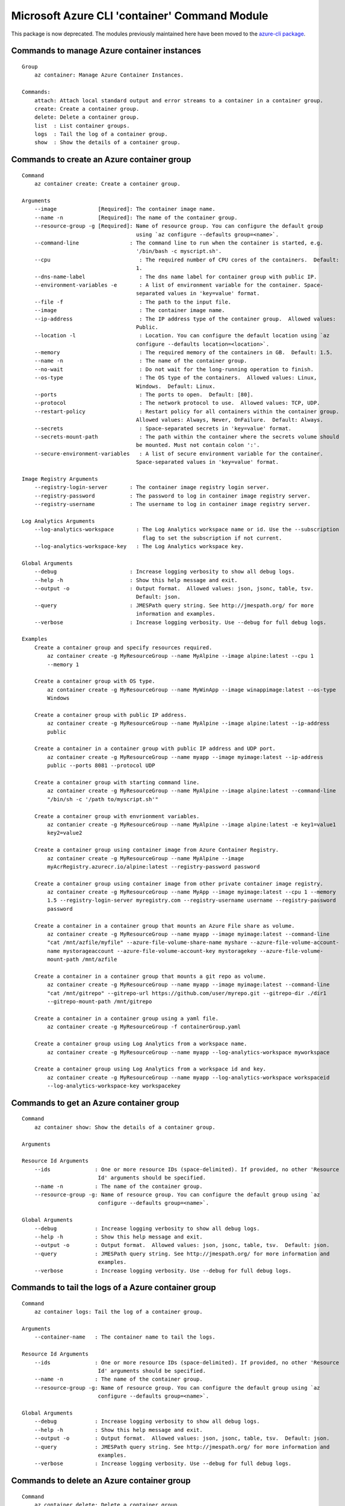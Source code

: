 Microsoft Azure CLI 'container' Command Module
==============================================================

This package is now deprecated. The modules previously maintained here have been moved to the
`azure-cli package`__.

__ https://pypi.org/project/azure-cli/

Commands to manage Azure container instances
++++++++++++++++++++++++++++++++++++++++++++++++++++++++++++++
::

    Group
        az container: Manage Azure Container Instances.

    Commands:
        attach: Attach local standard output and error streams to a container in a container group.
        create: Create a container group.
        delete: Delete a container group.
        list  : List container groups.
        logs  : Tail the log of a container group.
        show  : Show the details of a container group.

Commands to create an Azure container group
++++++++++++++++++++++++++++++++++++++++++++++++++++++++++++++
::

    Command
        az container create: Create a container group.

    Arguments
        --image             [Required]: The container image name.
        --name -n           [Required]: The name of the container group.
        --resource-group -g [Required]: Name of resource group. You can configure the default group
                                        using `az configure --defaults group=<name>`.
        --command-line                : The command line to run when the container is started, e.g.
                                        '/bin/bash -c myscript.sh'.
        --cpu                            : The required number of CPU cores of the containers.  Default:
                                        1.
        --dns-name-label                 : The dns name label for container group with public IP.
        --environment-variables -e       : A list of environment variable for the container. Space-
                                        separated values in 'key=value' format.
        --file -f                        : The path to the input file.
        --image                          : The container image name.
        --ip-address                     : The IP address type of the container group.  Allowed values:
                                        Public.
        --location -l                    : Location. You can configure the default location using `az
                                        configure --defaults location=<location>`.
        --memory                         : The required memory of the containers in GB.  Default: 1.5.
        --name -n                        : The name of the container group.
        --no-wait                        : Do not wait for the long-running operation to finish.
        --os-type                        : The OS type of the containers.  Allowed values: Linux,
                                        Windows.  Default: Linux.
        --ports                          : The ports to open.  Default: [80].
        --protocol                       : The network protocol to use.  Allowed values: TCP, UDP.
        --restart-policy                 : Restart policy for all containers within the container group.
                                        Allowed values: Always, Never, OnFailure.  Default: Always.
        --secrets                        : Space-separated secrets in 'key=value' format.
        --secrets-mount-path             : The path within the container where the secrets volume should
                                        be mounted. Must not contain colon ':'.
        --secure-environment-variables   : A list of secure environment variable for the container.
                                        Space-separated values in 'key=value' format.

    Image Registry Arguments
        --registry-login-server       : The container image registry login server.
        --registry-password           : The password to log in container image registry server.
        --registry-username           : The username to log in container image registry server.

    Log Analytics Arguments
        --log-analytics-workspace       : The Log Analytics workspace name or id. Use the --subscription
                                          flag to set the subscription if not current.
        --log-analytics-workspace-key   : The Log Analytics workspace key.

    Global Arguments
        --debug                       : Increase logging verbosity to show all debug logs.
        --help -h                     : Show this help message and exit.
        --output -o                   : Output format.  Allowed values: json, jsonc, table, tsv.
                                        Default: json.
        --query                       : JMESPath query string. See http://jmespath.org/ for more
                                        information and examples.
        --verbose                     : Increase logging verbosity. Use --debug for full debug logs.

    Examples
        Create a container group and specify resources required.
            az container create -g MyResourceGroup --name MyAlpine --image alpine:latest --cpu 1
            --memory 1

        Create a container group with OS type.
            az container create -g MyResourceGroup --name MyWinApp --image winappimage:latest --os-type
            Windows

        Create a container group with public IP address.
            az container create -g MyResourceGroup --name MyAlpine --image alpine:latest --ip-address
            public

        Create a container in a container group with public IP address and UDP port.
            az container create -g MyResourceGroup --name myapp --image myimage:latest --ip-address
            public --ports 8081 --protocol UDP

        Create a container group with starting command line.
            az container create -g MyResourceGroup --name MyAlpine --image alpine:latest --command-line
            "/bin/sh -c '/path to/myscript.sh'"

        Create a container group with envrionment variables.
            az contanier create -g MyResourceGroup --name MyAlpine --image alpine:latest -e key1=value1
            key2=value2

        Create a container group using container image from Azure Container Registry.
            az container create -g MyResourceGroup --name MyAlpine --image
            myAcrRegistry.azurecr.io/alpine:latest --registry-password password

        Create a container group using container image from other private container image registry.
            az container create -g MyResourceGroup --name MyApp --image myimage:latest --cpu 1 --memory
            1.5 --registry-login-server myregistry.com --registry-username username --registry-password
            password

        Create a container in a container group that mounts an Azure File share as volume.
            az container create -g MyResourceGroup --name myapp --image myimage:latest --command-line
            "cat /mnt/azfile/myfile" --azure-file-volume-share-name myshare --azure-file-volume-account-
            name mystorageaccount --azure-file-volume-account-key mystoragekey --azure-file-volume-
            mount-path /mnt/azfile

        Create a container in a container group that mounts a git repo as volume.
            az container create -g MyResourceGroup --name myapp --image myimage:latest --command-line
            "cat /mnt/gitrepo" --gitrepo-url https://github.com/user/myrepo.git --gitrepo-dir ./dir1
            --gitrepo-mount-path /mnt/gitrepo

        Create a container in a container group using a yaml file.
            az container create -g MyResourceGroup -f containerGroup.yaml

        Create a container group using Log Analytics from a workspace name.
            az container create -g MyResourceGroup --name myapp --log-analytics-workspace myworkspace

        Create a container group using Log Analytics from a workspace id and key.
            az container create -g MyResourceGroup --name myapp --log-analytics-workspace workspaceid
            --log-analytics-workspace-key workspacekey


Commands to get an Azure container group
++++++++++++++++++++++++++++++++++++++++++++++++++++++++++++++
::

    Command
        az container show: Show the details of a container group.

    Arguments

    Resource Id Arguments
        --ids              : One or more resource IDs (space-delimited). If provided, no other 'Resource
                            Id' arguments should be specified.
        --name -n          : The name of the container group.
        --resource-group -g: Name of resource group. You can configure the default group using `az
                            configure --defaults group=<name>`.

    Global Arguments
        --debug            : Increase logging verbosity to show all debug logs.
        --help -h          : Show this help message and exit.
        --output -o        : Output format.  Allowed values: json, jsonc, table, tsv.  Default: json.
        --query            : JMESPath query string. See http://jmespath.org/ for more information and
                            examples.
        --verbose          : Increase logging verbosity. Use --debug for full debug logs.

Commands to tail the logs of a Azure container group
++++++++++++++++++++++++++++++++++++++++++++++++++++++++++++++
::

    Command
        az container logs: Tail the log of a container group.

    Arguments
        --container-name   : The container name to tail the logs.

    Resource Id Arguments
        --ids              : One or more resource IDs (space-delimited). If provided, no other 'Resource
                            Id' arguments should be specified.
        --name -n          : The name of the container group.
        --resource-group -g: Name of resource group. You can configure the default group using `az
                            configure --defaults group=<name>`.

    Global Arguments
        --debug            : Increase logging verbosity to show all debug logs.
        --help -h          : Show this help message and exit.
        --output -o        : Output format.  Allowed values: json, jsonc, table, tsv.  Default: json.
        --query            : JMESPath query string. See http://jmespath.org/ for more information and
                            examples.
        --verbose          : Increase logging verbosity. Use --debug for full debug logs.

Commands to delete an Azure container group
++++++++++++++++++++++++++++++++++++++++++++++++++++++++++++++
::

    Command
        az container delete: Delete a container group.

    Arguments
        --yes -y           : Do not prompt for confirmation.

    Resource Id Arguments
        --ids              : One or more resource IDs (space-delimited). If provided, no other 'Resource
                            Id' arguments should be specified.
        --name -n          : The name of the container group.
        --resource-group -g: Name of resource group. You can configure the default group using `az
                            configure --defaults group=<name>`.

    Global Arguments
        --debug            : Increase logging verbosity to show all debug logs.
        --help -h          : Show this help message and exit.
        --output -o        : Output format.  Allowed values: json, jsonc, table, tsv.  Default: json.
        --query            : JMESPath query string. See http://jmespath.org/ for more information and
                            examples.
        --verbose          : Increase logging verbosity. Use --debug for full debug logs.

Commands to list Azure container groups by resource group
++++++++++++++++++++++++++++++++++++++++++++++++++++++++++++++
::

    Command
        az container list: List container groups.

    Arguments
        --resource-group -g: Name of resource group. You can configure the default group using `az
                            configure --defaults group=<name>`.

    Global Arguments
        --debug            : Increase logging verbosity to show all debug logs.
        --help -h          : Show this help message and exit.
        --output -o        : Output format.  Allowed values: json, jsonc, table, tsv.  Default: json.
        --query            : JMESPath query string. See http://jmespath.org/ for more information and
                            examples.
        --verbose          : Increase logging verbosity. Use --debug for full debug logs.


Commands to execute a command in a running container
++++++++++++++++++++++++++++++++++++++++++++++++++++++++++++++
::

    Command
        az container exec: Execute a command from within a running container of a container group.
            The most common use case is to open an interactive bash shell. See examples below. This
            command is currently not supported for Windows machines.

    Arguments
        --exec-command [Required]: The command to run from within the container.
        --container-name         : The container name where to execute the command. Can be ommitted for
                                container groups with only one container.
        --terminal-col-size      : The col size for the command output.  Default: 80.
        --terminal-row-size      : The row size for the command output.  Default: 20.

    Resource Id Arguments
        --ids                    : One or more resource IDs (space-delimited). If provided, no other
                                'Resource Id' arguments should be specified.
        --name -n                : The name of the container group.
        --resource-group -g      : Name of resource group. You can configure the default group using `az
                                configure --defaults group=<name>`.

    Global Arguments
        --debug                  : Increase logging verbosity to show all debug logs.
        --help -h                : Show this help message and exit.
        --output -o              : Output format.  Allowed values: json, jsonc, table, tsv.  Default:
                                json.
        --query                  : JMESPath query string. See http://jmespath.org/ for more information
                                and examples.
        --subscription           : Name or ID of subscription. You can configure the default
                                subscription using `az account set -s NAME_OR_ID`".
        --verbose                : Increase logging verbosity. Use --debug for full debug logs.

    Examples
        Stream a shell from within an nginx container.
            az container exec -g MyResourceGroup --name mynginx --container-name nginx --exec-command
            "/bin/bash"

Commands to attach to a container in a container group
++++++++++++++++++++++++++++++++++++++++++++++++++++++++++++++
::

    Command
        az container attach: Attach local standard output and error streams to a container in a
        container group.

    Arguments
        --container-name   : The container to attach to. If omitted, the first container in the
                            container group will be chosen.

    Resource Id Arguments
        --ids              : One or more resource IDs (space delimited). If provided, no other 'Resource
                            Id' arguments should be specified.
        --name -n          : The name of the container group.
        --resource-group -g: Name of resource group. You can configure the default group using `az
                            configure --defaults group=<name>`.

    Global Arguments
        --debug            : Increase logging verbosity to show all debug logs.
        --help -h          : Show this help message and exit.
        --output -o        : Output format.  Allowed values: json, jsonc, table, tsv.  Default: json.
        --query            : JMESPath query string. See http://jmespath.org/ for more information and
                            examples.
        --verbose          : Increase logging verbosity. Use --debug for full debug logs.